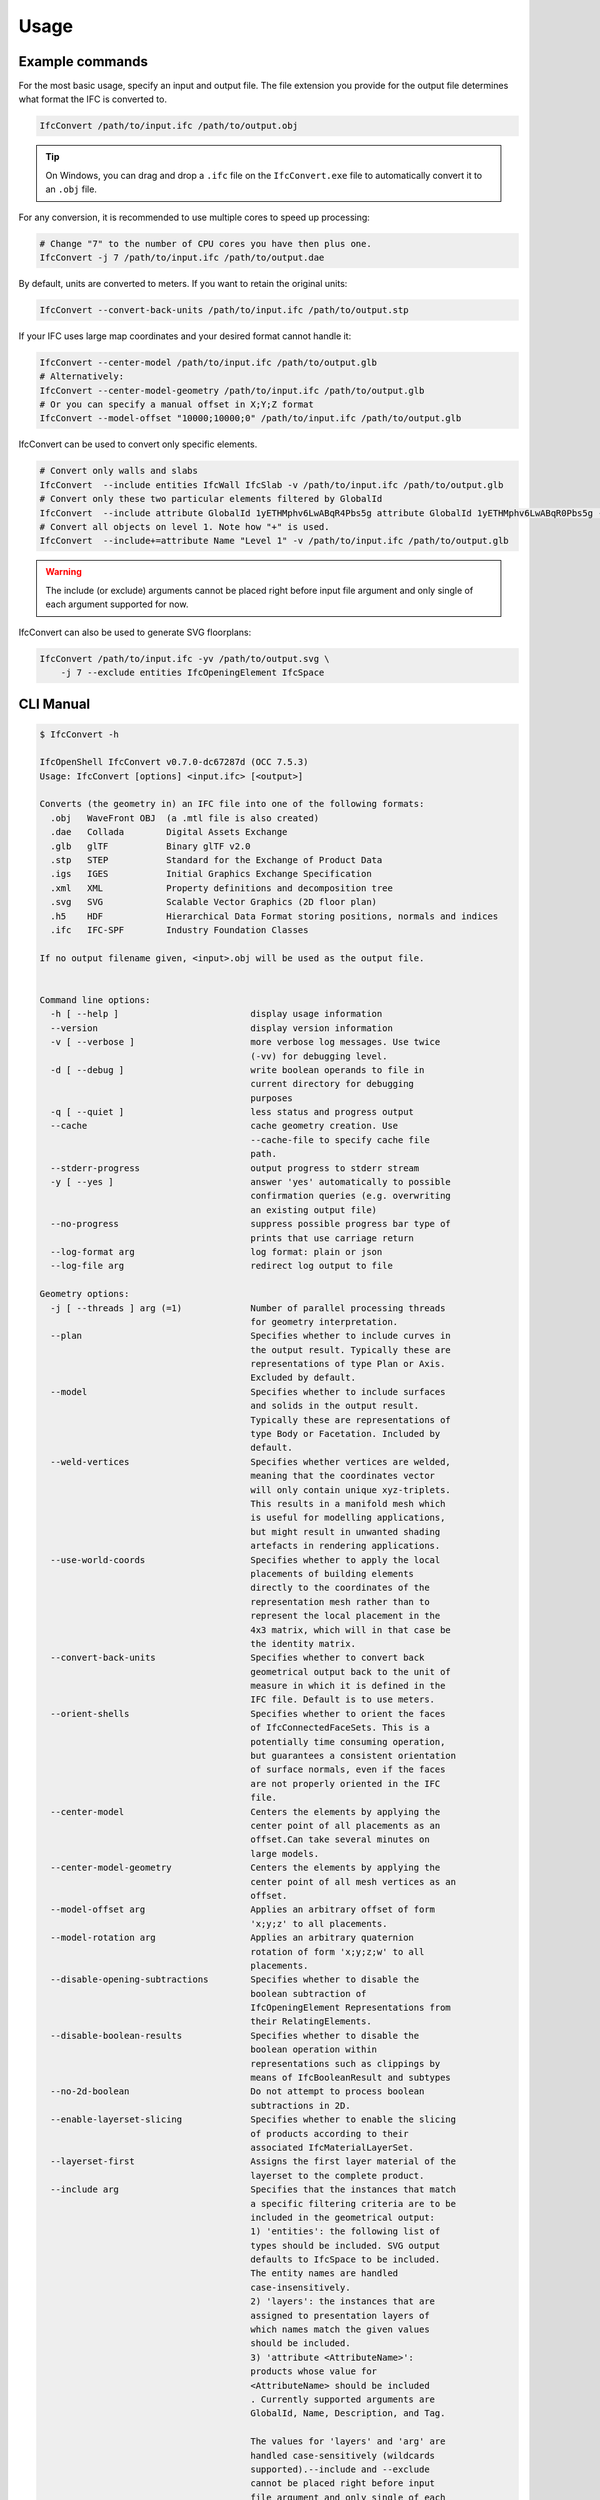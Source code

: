 Usage
=====

Example commands
----------------

For the most basic usage, specify an input and output file. The file extension
you provide for the output file determines what format the IFC is converted to.

.. code-block:: bash

    IfcConvert /path/to/input.ifc /path/to/output.obj

.. tip::

    On Windows, you can drag and drop a ``.ifc`` file on the ``IfcConvert.exe``
    file to automatically convert it to an ``.obj`` file.

For any conversion, it is recommended to use multiple cores to speed up
processing:

.. code-block:: bash

    # Change "7" to the number of CPU cores you have then plus one.
    IfcConvert -j 7 /path/to/input.ifc /path/to/output.dae

By default, units are converted to meters. If you want to retain the original units:

.. code-block:: bash

    IfcConvert --convert-back-units /path/to/input.ifc /path/to/output.stp

If your IFC uses large map coordinates and your desired format cannot handle it:

.. code-block:: bash

    IfcConvert --center-model /path/to/input.ifc /path/to/output.glb
    # Alternatively:
    IfcConvert --center-model-geometry /path/to/input.ifc /path/to/output.glb
    # Or you can specify a manual offset in X;Y;Z format
    IfcConvert --model-offset "10000;10000;0" /path/to/input.ifc /path/to/output.glb

IfcConvert can be used to convert only specific elements.

.. code-block:: bash

    # Convert only walls and slabs
    IfcConvert  --include entities IfcWall IfcSlab -v /path/to/input.ifc /path/to/output.glb
    # Convert only these two particular elements filtered by GlobalId
    IfcConvert  --include attribute GlobalId 1yETHMphv6LwABqR4Pbs5g attribute GlobalId 1yETHMphv6LwABqR0Pbs5g -v /path/to/input.ifc /path/to/output.glb
    # Convert all objects on level 1. Note how "+" is used.
    IfcConvert  --include+=attribute Name "Level 1" -v /path/to/input.ifc /path/to/output.glb

.. warning::

    The include (or exclude) arguments cannot be placed right before input file
    argument and only single of each argument supported for now.

IfcConvert can also be used to generate SVG floorplans:

.. code-block:: bash

    IfcConvert /path/to/input.ifc -yv /path/to/output.svg \
        -j 7 --exclude entities IfcOpeningElement IfcSpace

CLI Manual
----------

.. code-block:: console

    $ IfcConvert -h

    IfcOpenShell IfcConvert v0.7.0-dc67287d (OCC 7.5.3)
    Usage: IfcConvert [options] <input.ifc> [<output>]

    Converts (the geometry in) an IFC file into one of the following formats:
      .obj   WaveFront OBJ  (a .mtl file is also created)
      .dae   Collada        Digital Assets Exchange
      .glb   glTF           Binary glTF v2.0
      .stp   STEP           Standard for the Exchange of Product Data
      .igs   IGES           Initial Graphics Exchange Specification
      .xml   XML            Property definitions and decomposition tree
      .svg   SVG            Scalable Vector Graphics (2D floor plan)
      .h5    HDF            Hierarchical Data Format storing positions, normals and indices
      .ifc   IFC-SPF        Industry Foundation Classes

    If no output filename given, <input>.obj will be used as the output file.


    Command line options:
      -h [ --help ]                         display usage information
      --version                             display version information
      -v [ --verbose ]                      more verbose log messages. Use twice 
                                            (-vv) for debugging level.
      -d [ --debug ]                        write boolean operands to file in 
                                            current directory for debugging 
                                            purposes
      -q [ --quiet ]                        less status and progress output
      --cache                               cache geometry creation. Use 
                                            --cache-file to specify cache file 
                                            path.
      --stderr-progress                     output progress to stderr stream
      -y [ --yes ]                          answer 'yes' automatically to possible 
                                            confirmation queries (e.g. overwriting 
                                            an existing output file)
      --no-progress                         suppress possible progress bar type of 
                                            prints that use carriage return
      --log-format arg                      log format: plain or json
      --log-file arg                        redirect log output to file

    Geometry options:
      -j [ --threads ] arg (=1)             Number of parallel processing threads 
                                            for geometry interpretation.
      --plan                                Specifies whether to include curves in 
                                            the output result. Typically these are 
                                            representations of type Plan or Axis. 
                                            Excluded by default.
      --model                               Specifies whether to include surfaces 
                                            and solids in the output result. 
                                            Typically these are representations of 
                                            type Body or Facetation. Included by 
                                            default.
      --weld-vertices                       Specifies whether vertices are welded, 
                                            meaning that the coordinates vector 
                                            will only contain unique xyz-triplets. 
                                            This results in a manifold mesh which 
                                            is useful for modelling applications, 
                                            but might result in unwanted shading 
                                            artefacts in rendering applications.
      --use-world-coords                    Specifies whether to apply the local 
                                            placements of building elements 
                                            directly to the coordinates of the 
                                            representation mesh rather than to 
                                            represent the local placement in the 
                                            4x3 matrix, which will in that case be 
                                            the identity matrix.
      --convert-back-units                  Specifies whether to convert back 
                                            geometrical output back to the unit of 
                                            measure in which it is defined in the 
                                            IFC file. Default is to use meters.
      --orient-shells                       Specifies whether to orient the faces 
                                            of IfcConnectedFaceSets. This is a 
                                            potentially time consuming operation, 
                                            but guarantees a consistent orientation
                                            of surface normals, even if the faces 
                                            are not properly oriented in the IFC 
                                            file.
      --center-model                        Centers the elements by applying the 
                                            center point of all placements as an 
                                            offset.Can take several minutes on 
                                            large models.
      --center-model-geometry               Centers the elements by applying the 
                                            center point of all mesh vertices as an
                                            offset.
      --model-offset arg                    Applies an arbitrary offset of form 
                                            'x;y;z' to all placements.
      --model-rotation arg                  Applies an arbitrary quaternion 
                                            rotation of form 'x;y;z;w' to all 
                                            placements.
      --disable-opening-subtractions        Specifies whether to disable the 
                                            boolean subtraction of 
                                            IfcOpeningElement Representations from 
                                            their RelatingElements.
      --disable-boolean-results             Specifies whether to disable the 
                                            boolean operation within 
                                            representations such as clippings by 
                                            means of IfcBooleanResult and subtypes
      --no-2d-boolean                       Do not attempt to process boolean 
                                            subtractions in 2D.
      --enable-layerset-slicing             Specifies whether to enable the slicing
                                            of products according to their 
                                            associated IfcMaterialLayerSet.
      --layerset-first                      Assigns the first layer material of the
                                            layerset to the complete product.
      --include arg                         Specifies that the instances that match
                                            a specific filtering criteria are to be
                                            included in the geometrical output:
                                            1) 'entities': the following list of 
                                            types should be included. SVG output 
                                            defaults to IfcSpace to be included. 
                                            The entity names are handled 
                                            case-insensitively.
                                            2) 'layers': the instances that are 
                                            assigned to presentation layers of 
                                            which names match the given values 
                                            should be included.
                                            3) 'attribute <AttributeName>': 
                                            products whose value for 
                                            <AttributeName> should be included
                                            . Currently supported arguments are 
                                            GlobalId, Name, Description, and Tag.
                                            
                                            The values for 'layers' and 'arg' are 
                                            handled case-sensitively (wildcards 
                                            supported).--include and --exclude 
                                            cannot be placed right before input 
                                            file argument and only single of each 
                                            argument supported for now. See also 
                                            --exclude.
      --include+ arg                        Same as --include but applies filtering
                                            also to the decomposition and/or 
                                            containment (IsDecomposedBy, 
                                            HasOpenings, FillsVoid, 
                                            ContainedInStructure) of the filtered 
                                            entity, e.g. --include+=arg Name "Level
                                            1" includes entity with name "Level 1" 
                                            and all of its children. See --include 
                                            for more information. 
      --exclude arg                         Specifies that the entities that match 
                                            a specific filtering criteria are to be
                                            excluded in the geometrical output.See 
                                            --include for syntax and more details. 
                                            The default value is 
                                            '--exclude=entities IfcOpeningElement 
                                            IfcSpace'.
      --exclude+ arg                        Same as --exclude but applies filtering
                                            also to the decomposition and/or 
                                            containment of the filtered entity. See
                                            --include+ for more details.
      --filter-file arg                     Specifies a filter file that describes 
                                            the used filtering criteria. Supported 
                                            formats are '--include=arg GlobalId 
                                            ...' and 'include arg GlobalId ...'. 
                                            Spaces and tabs can be used as 
                                            delimiters.Multiple filters of same 
                                            type with different values can be 
                                            inserted on their own lines. See 
                                            --include, --include+, --exclude, and 
                                            --exclude+ for more details.
      --no-normals                          Disables computation of normals. Saves 
                                            time and file size and is useful in 
                                            instances where you're going to 
                                            recompute normals for the exported 
                                            model in other modelling application in
                                            any case.
      --deflection-tolerance arg (=0.001)   Sets the deflection tolerance of the 
                                            mesher, 1e-3 by default if not 
                                            specified.
      --force-space-transparency arg        Overrides transparency of spaces in 
                                            geometry output.
      --angular-tolerance arg (=0.5)        Sets the angular tolerance of the 
                                            mesher in radians 0.5 by default if not
                                            specified.
      --generate-uvs                        Generates UVs (texture coordinates) by 
                                            using simple box projection. Requires 
                                            normals. Not guaranteed to work 
                                            properly if used with --weld-vertices.
      --default-material-file arg           Specifies a material file that 
                                            describes the material object types 
                                            will haveif an object does not have any
                                            specified material in the IFC file.
      --validate                            Checks whether geometrical output 
                                            conforms to the included explicit 
                                            quantities.
      --no-wire-intersection-check          Skip wire intersection check.
      --no-wire-intersection-tolerance      Set wire intersection tolerance to 0.
      --strict-tolerance                    Use exact tolerance from model. Default
                                            is a 10 times increase for more 
                                            permissive edge curves and fewer 
                                            artifacts after boolean operations at 
                                            the expense of geometric detail due to 
                                            vertex collapsing and wire intersection
                                            fuzziness.

    Serialization options:
      --bounds arg                          Specifies the bounding rectangle, for 
                                            example 512x512, to which the output 
                                            will be scaled. Only used when 
                                            converting to SVG.
      --scale arg                           Interprets SVG bounds in mm, centers 
                                            layout and draw elements to scale. Only
                                            used when converting to SVG. Example 
                                            1:100.
      --center arg                          When using --scale, specifies the 
                                            location in the range [0 1]x[0 1] 
                                            around whichto center the drawings. 
                                            Example 0.5x0.5 (default).
      --section-ref arg                     Element at which cross sections should 
                                            be created
      --elevation-ref arg                   Element at which drawings should be 
                                            created
      --elevation-ref-guid arg              Element guids at which drawings should 
                                            be created
      --auto-section                        Creates SVG cross section drawings 
                                            automatically based on model extents
      --auto-elevation                      Creates SVG elevation drawings 
                                            automatically based on model extents
      --draw-storey-heights [=arg(=full)] (=none)
                                            Draws a horizontal line at the height 
                                            of building storeys in vertical 
                                            drawings
      --storey-height-line-length arg       Length of the line when 
                                            --draw-storey-heights=left
      --svg-xmlns                           Stores name and guid in a separate 
                                            namespace as opposed to data-name, 
                                            data-guid
      --svg-poly                            Uses the polygonal algorithm for hidden
                                            line rendering
      --svg-write-poly                      Approximate every curve as polygonal in
                                            SVG output
      --svg-project                         Always enable hidden line rendering 
                                            instead of only on elevations
      --svg-without-storeys                 Don't emit drawings for building 
                                            storeys
      --svg-no-css                          Don't emit CSS style declarations
      --door-arcs                           Draw door openings arcs for IfcDoor 
                                            elements
      --section-height arg                  Specifies the cut section height for 
                                            SVG 2D geometry.
      --section-height-from-storeys         Derives section height from storey 
                                            elevation. Use --section-height to 
                                            override default offset of 1.2
      --use-element-names                   Use entity instance IfcRoot.Name 
                                            instead of unique IDs for naming 
                                            elements upon serialization. Applicable
                                            for OBJ, DAE, and SVG output.
      --use-element-guids                   Use entity instance IfcRoot.GlobalId 
                                            instead of unique IDs for naming 
                                            elements upon serialization. Applicable
                                            for OBJ, DAE, and SVG output.
      --use-element-numeric-ids             Use the numeric step identifier (entity
                                            instance name) for naming elements upon
                                            serialization. Applicable for OBJ, DAE,
                                            and SVG output.
      --use-material-names                  Use material names instead of unique 
                                            IDs for naming materials upon 
                                            serialization. Applicable for OBJ and 
                                            DAE output.
      --use-element-types                   Use element types instead of unique IDs
                                            for naming elements upon serialization.
                                            Applicable for DAE output.
      --use-element-hierarchy               Order the elements using their 
                                            IfcBuildingStorey parent. Applicable 
                                            for DAE output.
      --site-local-placement                Place elements locally in the IfcSite 
                                            coordinate system, instead of placing 
                                            them in the IFC global coords. 
                                            Applicable for OBJ and DAE output.
      --y-up                                Change the 'up' axis to positive Y, 
                                            default is Z UP, Applicable for OBJ 
                                            output.
      --building-local-placement            Similar to --site-local-placement, but 
                                            placing elements in locally in the 
                                            parent IfcBuilding coord system
      --precision arg (=15)                 Sets the precision to be used to format
                                            floating-point values, 15 by default. 
                                            Use a negative value to use the 
                                            system's default precision (should be 6
                                            typically). Applicable for OBJ and DAE 
                                            output. For DAE output, value >= 15 
                                            means that up to 16 decimals are used, 
                                            and any other value means that 6 or 7 
                                            decimals are used.
      --print-space-names                   Prints IfcSpace LongName and Name in 
                                            the geometry output. Applicable for SVG
                                            output
      --print-space-areas                   Prints calculated IfcSpace areas in 
                                            square meters. Applicable for SVG 
                                            output
      --space-name-transform arg            Additional transform to the space 
                                            labels in SVG
      --edge-arrows                         Adds arrow heads to edge segments to 
                                            signify edge direction

